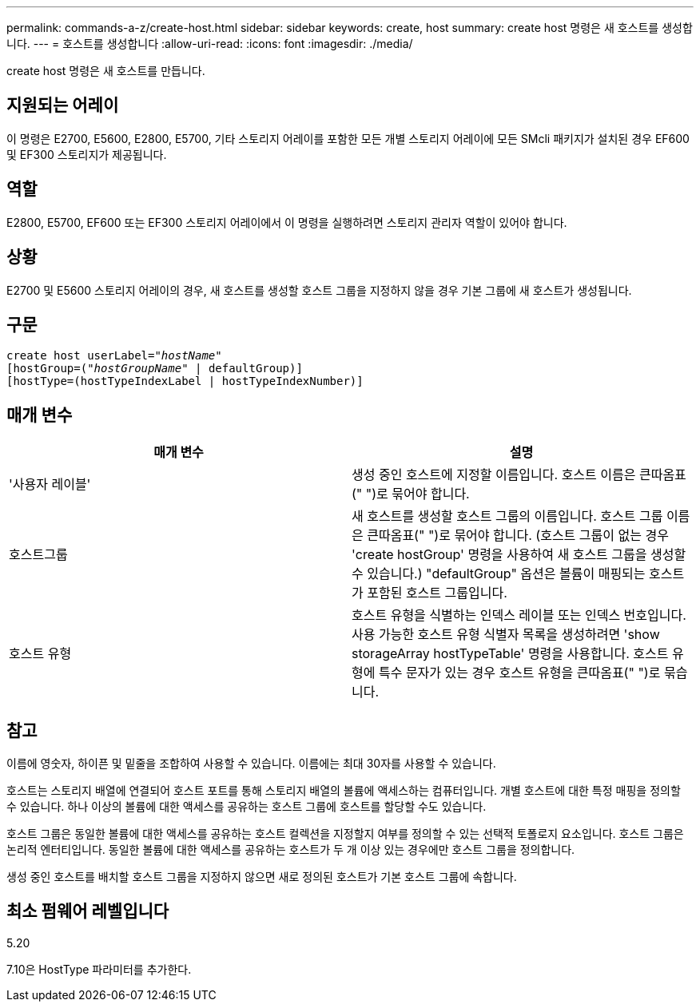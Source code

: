 ---
permalink: commands-a-z/create-host.html 
sidebar: sidebar 
keywords: create, host 
summary: create host 명령은 새 호스트를 생성합니다. 
---
= 호스트를 생성합니다
:allow-uri-read: 
:icons: font
:imagesdir: ./media/


[role="lead"]
create host 명령은 새 호스트를 만듭니다.



== 지원되는 어레이

이 명령은 E2700, E5600, E2800, E5700, 기타 스토리지 어레이를 포함한 모든 개별 스토리지 어레이에 모든 SMcli 패키지가 설치된 경우 EF600 및 EF300 스토리지가 제공됩니다.



== 역할

E2800, E5700, EF600 또는 EF300 스토리지 어레이에서 이 명령을 실행하려면 스토리지 관리자 역할이 있어야 합니다.



== 상황

E2700 및 E5600 스토리지 어레이의 경우, 새 호스트를 생성할 호스트 그룹을 지정하지 않을 경우 기본 그룹에 새 호스트가 생성됩니다.



== 구문

[listing, subs="+macros"]
----
create host userLabel=pass:quotes[_"hostName"_]
[hostGroup=pass:quotes[(_"hostGroupName"_] | defaultGroup)]
[hostType=(hostTypeIndexLabel | hostTypeIndexNumber)]
----


== 매개 변수

|===
| 매개 변수 | 설명 


 a| 
'사용자 레이블'
 a| 
생성 중인 호스트에 지정할 이름입니다. 호스트 이름은 큰따옴표(" ")로 묶어야 합니다.



 a| 
호스트그룹
 a| 
새 호스트를 생성할 호스트 그룹의 이름입니다. 호스트 그룹 이름은 큰따옴표(" ")로 묶어야 합니다. (호스트 그룹이 없는 경우 'create hostGroup' 명령을 사용하여 새 호스트 그룹을 생성할 수 있습니다.) "defaultGroup" 옵션은 볼륨이 매핑되는 호스트가 포함된 호스트 그룹입니다.



 a| 
호스트 유형
 a| 
호스트 유형을 식별하는 인덱스 레이블 또는 인덱스 번호입니다. 사용 가능한 호스트 유형 식별자 목록을 생성하려면 'show storageArray hostTypeTable' 명령을 사용합니다. 호스트 유형에 특수 문자가 있는 경우 호스트 유형을 큰따옴표(" ")로 묶습니다.

|===


== 참고

이름에 영숫자, 하이픈 및 밑줄을 조합하여 사용할 수 있습니다. 이름에는 최대 30자를 사용할 수 있습니다.

호스트는 스토리지 배열에 연결되어 호스트 포트를 통해 스토리지 배열의 볼륨에 액세스하는 컴퓨터입니다. 개별 호스트에 대한 특정 매핑을 정의할 수 있습니다. 하나 이상의 볼륨에 대한 액세스를 공유하는 호스트 그룹에 호스트를 할당할 수도 있습니다.

호스트 그룹은 동일한 볼륨에 대한 액세스를 공유하는 호스트 컬렉션을 지정할지 여부를 정의할 수 있는 선택적 토폴로지 요소입니다. 호스트 그룹은 논리적 엔터티입니다. 동일한 볼륨에 대한 액세스를 공유하는 호스트가 두 개 이상 있는 경우에만 호스트 그룹을 정의합니다.

생성 중인 호스트를 배치할 호스트 그룹을 지정하지 않으면 새로 정의된 호스트가 기본 호스트 그룹에 속합니다.



== 최소 펌웨어 레벨입니다

5.20

7.10은 HostType 파라미터를 추가한다.
